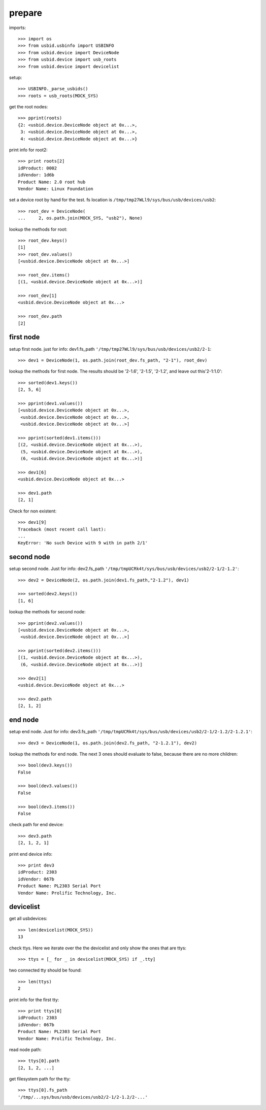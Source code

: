 prepare
=======

imports::

    >>> import os
    >>> from usbid.usbinfo import USBINFO
    >>> from usbid.device import DeviceNode
    >>> from usbid.device import usb_roots
    >>> from usbid.device import devicelist

setup::

    >>> USBINFO._parse_usbids()
    >>> roots = usb_roots(MOCK_SYS)

get the root nodes::

    >>> pprint(roots)
    {2: <usbid.device.DeviceNode object at 0x...>,
     3: <usbid.device.DeviceNode object at 0x...>, 
     4: <usbid.device.DeviceNode object at 0x...>}

print info for root2::

    >>> print roots[2]
    idProduct: 0002
    idVendor: 1d6b
    Product Name: 2.0 root hub
    Vendor Name: Linux Foundation 

set a device root by hand for the test. fs location is
``/tmp/tmp27WLl9/sys/bus/usb/devices/usb2``::

    >>> root_dev = DeviceNode(
    ...     2, os.path.join(MOCK_SYS, "usb2"), None)

lookup the methods for root::

    >>> root_dev.keys()
    [1]
    >>> root_dev.values()
    [<usbid.device.DeviceNode object at 0x...>]

    >>> root_dev.items()
    [(1, <usbid.device.DeviceNode object at 0x...>)]

    >>> root_dev[1]
    <usbid.device.DeviceNode object at 0x...>

    >>> root_dev.path
    [2]


first node
----------

setup first node. just for info: dev1.fs_path
``'/tmp/tmp27WLl9/sys/bus/usb/devices/usb2/2-1``::    

    >>> dev1 = DeviceNode(1, os.path.join(root_dev.fs_path, "2-1"), root_dev)  
 
lookup the methods for first node. The results should be '2-1.6', '2-1.5',
'2-1.2', and leave out this'2-1:1.0'::

    >>> sorted(dev1.keys())
    [2, 5, 6]

    >>> pprint(dev1.values())
    [<usbid.device.DeviceNode object at 0x...>, 
     <usbid.device.DeviceNode object at 0x...>, 
     <usbid.device.DeviceNode object at 0x...>]

    >>> pprint(sorted(dev1.items()))
    [(2, <usbid.device.DeviceNode object at 0x...>),
     (5, <usbid.device.DeviceNode object at 0x...>),
     (6, <usbid.device.DeviceNode object at 0x...>)]

    >>> dev1[6]
    <usbid.device.DeviceNode object at 0x...>

    >>> dev1.path
    [2, 1]

Check for non existent::

    >>> dev1[9]
    Traceback (most recent call last):
    ...
    KeyError: 'No such Device with 9 with in path 2/1'


second node
-----------

setup second node. Just for info: dev2.fs_path
``'/tmp/tmpUCRk4t/sys/bus/usb/devices/usb2/2-1/2-1.2'``::

    >>> dev2 = DeviceNode(2, os.path.join(dev1.fs_path,"2-1.2"), dev1)

    >>> sorted(dev2.keys())
    [1, 6]

lookup the methods for second node::

    >>> pprint(dev2.values())
    [<usbid.device.DeviceNode object at 0x...>,
     <usbid.device.DeviceNode object at 0x...>]

    >>> pprint(sorted(dev2.items()))
    [(1, <usbid.device.DeviceNode object at 0x...>),
     (6, <usbid.device.DeviceNode object at 0x...>)]

    >>> dev2[1]
    <usbid.device.DeviceNode object at 0x...>

    >>> dev2.path
    [2, 1, 2]


end node
--------

setup end node. Just for info: dev3.fs_path
``'/tmp/tmpUCRk4t/sys/bus/usb/devices/usb2/2-1/2-1.2/2-1.2.1'``::

    >>> dev3 = DeviceNode(1, os.path.join(dev2.fs_path, "2-1.2.1"), dev2)

 
lookup the methods for end node. The next 3 ones should evaluate to false,
because there are no more children::

    >>> bool(dev3.keys())
    False

    >>> bool(dev3.values())
    False

    >>> bool(dev3.items())
    False

check path for end device::
 
    >>> dev3.path
    [2, 1, 2, 1]

print end device info::

    >>> print dev3
    idProduct: 2303
    idVendor: 067b
    Product Name: PL2303 Serial Port
    Vendor Name: Prolific Technology, Inc.


devicelist
----------

get all usbdevices::

    >>> len(devicelist(MOCK_SYS))
    13

check ttys. Here we iterate over the the devicelist and only show the ones that
are ttys::

    >>> ttys = [_ for _ in devicelist(MOCK_SYS) if _.tty]

two connected tty should be found::

    >>> len(ttys)
    2

print info for the first tty::

    >>> print ttys[0]
    idProduct: 2303
    idVendor: 067b
    Product Name: PL2303 Serial Port
    Vendor Name: Prolific Technology, Inc.

read node path::

    >>> ttys[0].path
    [2, 1, 2, ...]

get filesystem path for the tty::

    >>> ttys[0].fs_path
    '/tmp/...sys/bus/usb/devices/usb2/2-1/2-1.2/2-...'
